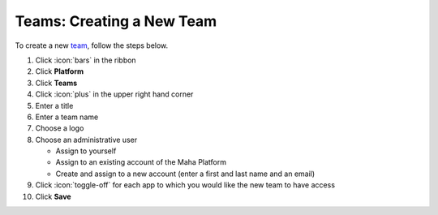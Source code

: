 Teams: Creating a New Team
==========================

| To create a new `team </users/platform/guides/teams.html>`_, follow the steps below.

#. Click :icon:`bars` in the ribbon
#. Click **Platform**
#. Click **Teams**
#. Click :icon:`plus` in the upper right hand corner
#. Enter a title
#. Enter a team name
#. Choose a logo
#. Choose an administrative user

   * Assign to yourself
   * Assign to an existing account of the Maha Platform
   * Create and assign to a new account (enter a first and last name and an email)
#. Click :icon:`toggle-off` for each app to which you would like the new team to have access
#. Click **Save**
